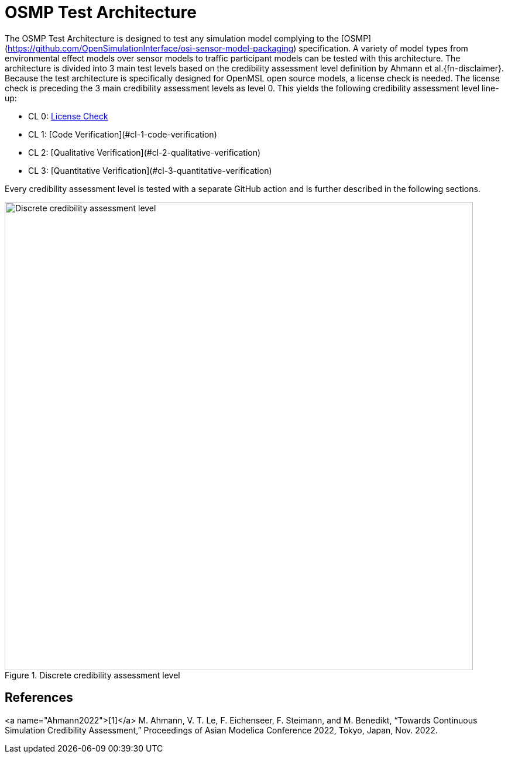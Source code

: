 = OSMP Test Architecture

The OSMP Test Architecture is designed to test any simulation model complying to the [OSMP](https://github.com/OpenSimulationInterface/osi-sensor-model-packaging) specification.
A variety of model types from environmental effect models over sensor models to traffic participant models can be tested with this architecture.
The architecture is divided into 3 main test levels based on the credibility assessment level definition by Ahmann et al.{fn-disclaimer}.
Because the test architecture is specifically designed for OpenMSL open source models, a license check is needed.
The license check is preceding the 3 main credibility assessment levels as level 0.
This yields the following credibility assessment level line-up:

- CL 0: link:cl0.adoc[License Check]
- CL 1: [Code Verification](#cl-1-code-verification)
- CL 2: [Qualitative Verification](#cl-2-qualitative-verification)
- CL 3: [Quantitative Verification](#cl-3-quantitative-verification)

Every credibility assessment level is tested with a separate GitHub action and is further described in the following sections.

.Discrete credibility assessment level
image::credibility_assessment_level.png[Discrete credibility assessment level,800]

## References

:fn-disclaimer: footnote:Ahmann2022[M. Ahmann, V. T. Le, F. Eichenseer, F. Steimann, and M. Benedikt, “Towards Continuous Simulation Credibility Assessment,” Proceedings of Asian Modelica Conference 2022, Tokyo, Japan, Nov. 2022.]

<a name="Ahmann2022">[1]</a> M. Ahmann, V. T. Le, F. Eichenseer, F. Steimann, and M. Benedikt, “Towards Continuous Simulation Credibility Assessment,” Proceedings of Asian Modelica Conference 2022, Tokyo, Japan, Nov. 2022.